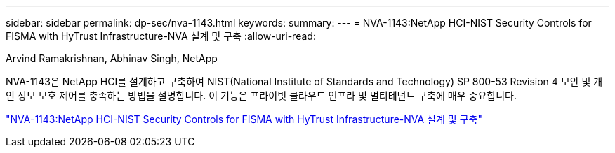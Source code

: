 ---
sidebar: sidebar 
permalink: dp-sec/nva-1143.html 
keywords:  
summary:  
---
= NVA-1143:NetApp HCI-NIST Security Controls for FISMA with HyTrust Infrastructure-NVA 설계 및 구축
:allow-uri-read: 


[role="lead"]
Arvind Ramakrishnan, Abhinav Singh, NetApp

NVA-1143은 NetApp HCI를 설계하고 구축하여 NIST(National Institute of Standards and Technology) SP 800-53 Revision 4 보안 및 개인 정보 보호 제어를 충족하는 방법을 설명합니다. 이 기능은 프라이빗 클라우드 인프라 및 멀티테넌트 구축에 매우 중요합니다.

link:https://www.netapp.com/pdf.html?item=/media/17065-nva1143pdf.pdf["NVA-1143:NetApp HCI-NIST Security Controls for FISMA with HyTrust Infrastructure-NVA 설계 및 구축"^]
